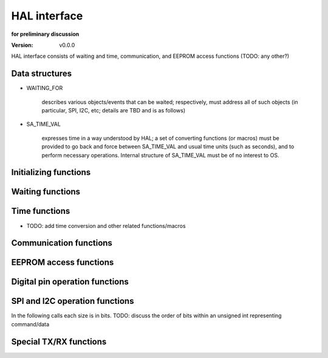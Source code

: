 ..  Copyright (c) 2015, OLogN Technologies AG. All rights reserved.
    Redistribution and use of this file in source (.rst) and compiled
    (.html, .pdf, etc.) forms, with or without modification, are permitted
    provided that the following conditions are met:
        * Redistributions in source form must retain the above copyright
          notice, this list of conditions and the following disclaimer.
        * Redistributions in compiled form must reproduce the above copyright
          notice, this list of conditions and the following disclaimer in the
          documentation and/or other materials provided with the distribution.
        * Neither the name of the OLogN Technologies AG nor the names of its
          contributors may be used to endorse or promote products derived from
          this software without specific prior written permission.
    THIS SOFTWARE IS PROVIDED BY THE COPYRIGHT HOLDERS AND CONTRIBUTORS "AS IS"
    AND ANY EXPRESS OR IMPLIED WARRANTIES, INCLUDING, BUT NOT LIMITED TO, THE
    IMPLIED WARRANTIES OF MERCHANTABILITY AND FITNESS FOR A PARTICULAR PURPOSE
    ARE DISCLAIMED. IN NO EVENT SHALL OLogN Technologies AG BE LIABLE FOR ANY
    DIRECT, INDIRECT, INCIDENTAL, SPECIAL, EXEMPLARY, OR CONSEQUENTIAL DAMAGES
    (INCLUDING, BUT NOT LIMITED TO, PROCUREMENT OF SUBSTITUTE GOODS OR
    SERVICES; LOSS OF USE, DATA, OR PROFITS; OR BUSINESS INTERRUPTION) HOWEVER
    CAUSED AND ON ANY THEORY OF LIABILITY, WHETHER IN CONTRACT, STRICT
    LIABILITY, OR TORT (INCLUDING NEGLIGENCE OR OTHERWISE) ARISING IN ANY WAY
    OUT OF THE USE OF THIS SOFTWARE, EVEN IF ADVISED OF THE POSSIBILITY OF SUCH
    DAMAGE SUCH DAMAGE

.. _hal_interface:

HAL interface
=============

**for preliminary discussion**

:Version:   v0.0.0

HAL interface consists of waiting and time, communication, and EEPROM access functions (TODO: any other?)

Data structures
---------------

* WAITING_FOR

   describes various objects/events that can be waited; respectively, must address all of such objects (in particular, SPI, I2C, etc; details are TBD and is as follows)

* SA_TIME_VAL

   expresses time in a way understood by HAL; a set of converting functions (or macros) must be provided to go back and force between SA_TIME_VAL and usual time units (such as seconds), and to perform necessary operations. Internal structure of SA_TIME_VAL must be of no interest to OS.

Initializing functions
----------------------

.. function:: void hal_init();

   performs whatever initialization after system reboot (communication, eeprom, etc) from hardware point of view (for instance, may include functionality of a presently existing communication_initialize(), hal_init_eeprom_access(), etc).

Waiting functions
-----------------

.. function:: uint8_t hal_wait_for( WAITING_FOR* wf );

   waiting for objects described in WAITING_FOR struct. Returns when one or more events heppen.

.. function:: void hal_mcu_sleep( uint16_t sec, uint8_t transmitter_state_on_exit );

   causes MCU to go to sleep mode and returns at the end of this period; no other processing is done until this function retuens (for obvious reason). TBD: way to supply time interval (seconds vs. SA_TIME_VAL)

.. function:: void hal_gravely_power_inefficient_micro_sleep( SA_TIME_VAL* timeval );

   presently named ``just_sleep( SA_TIME_VAL* timeval )``, a blocking call; a time interval should not be permitted to be somehow substantial (say, in order of 1 ms max)


Time functions
--------------

.. function:: void hal_get_time( SA_TIME_VAL* t );

   fills SA_TIME_VAL struct; the result may then be used by supplying as is in a various time and wait related functions

* TODO: add time conversion and other related functions/macros


Communication functions
-----------------------

.. function:: uint8_t hal_send_packet( MEMORY_HANDLE mem_h, uint8_t bus_id, uint8_t intrabus_id );

   TODO: think about 'NOT_USED' value for intrabus_id

.. function:: bool hal_get_packet_bytes( MEMORY_HANDLE mem_h );

   used for actual getting of the packet bytes (for instance, when hal_wait_for indicates that packet bytes are available). Used in repeated way together with hal_wait_for; returns true, when the whole packet is received. Note: by definition, packet ends when this call returns true; whether packet is integral will be checkedbeyond HAL.

.. function:: void hal_turn_receiver_on_off( bool turn_on );

   does nothing if receiver is already in a requested state


EEPROM access functions
-----------------------

.. function:: bool hal_eeprom_write( const uint8_t* data, uint16_t size, uint16_t address );

   self-described.

.. function:: bool hal_eeprom_read( uint8_t* data, uint16_t size, uint16_t address);

   self-described.

.. function:: void hal_eeprom_flush();

   when this function returns, results of previous 'write' operations are guaranteed to be actually stored in eeprom. Note: depending on a particular archetecture this may be an empty call.


Digital pin operation functions
-------------------------------

.. function:: bool hal_read_digital_pin( uint16_t pin_num );
.. function:: void hal_write_digital_pin( uint16_t pin_num, bool value );


SPI and I2C operation functions
-------------------------------

In the following calls each size is in bits. TODO: discuss the order of bits within an unsigned int representing command/data

.. function:: void hal_start_sending_spi_command_16( uint8_t spi_id, uint16_t addr, uint8_t addr_sz, uint16_t command, uint8_t command_sz);
.. function:: void hal_start_sending_spi_command_32( uint8_t spi_id, uint16_t addr, uint8_t addr_sz, uint32_t command, uint8_t command_sz);

.. function:: void hal_start_sending_i2c_command_16( uint8_t i2c_id, uint16_t addr, uint8_t addr_sz, uint16_t command, uint8_t command_sz);
.. function:: void hal_start_sending_i2c_command_32( uint8_t i2c_id, uint16_t addr, uint8_t addr_sz, uint32_t command, uint8_t command_sz);

   Each of the above ``hal_start_sending_*()`` calls start an operation and return immediately; (if at all possible) to know that the request is already performed caller should wait for a respective spi_id / i2c_id by calling hal_wait_for(), and hal_wait_for() should return as soon as HAL finds the operation is over.

.. function:: uint8_t hal_start_receiving_spi_data_16( uint8_t spi_id, uint16_t addr, uint8_t addr_sz, uint16_t* data);
.. function:: uint8_t hal_start_receiving_spi_data_32( uint8_t spi_id, uint16_t addr, uint8_t addr_sz, uint32_t* data);

.. function:: uint8_t hal_start_receiving_i2c_data_16( uint8_t i2c_id, uint16_t addr, uint8_t addr_sz, uint16_t* data);
.. function:: uint8_t hal_start_receiving_i2c_data_32( uint8_t i2c_id, uint16_t addr, uint8_t addr_sz, uint32_t* data);

   Each of the above ``hal_start_receiving_*()`` calls start an operation and return immediately; to know that the data is already received caller should wait for a respective spi_id / i2c_id by calling hal_wait_for(), and hal_wait_for() should return as soon as HAL finds the operation is over.

.. function:: uint8_t hal_cancel_spi_operation( uint8_t spi_id );
.. function:: uint8_t hal_cancel_i2c_operation( uint8_t spi_id );

   Each of the above ``hal_cancel_*()`` calls return immediately. TODO: do we need to supply as parameters addr and addr_sz as well?



Special TX/RX functions
-----------------------

.. function:: bool hal_set_frequency();

   parameters? ret?

.. function:: void hal_adjust_transmitting_power( bool increase );

   Increases or decreases transmitting power; decrease is done when possible; increase is done until max possible power is reached.

.. function:: void hal_set_max_transmitting_power();
.. function:: int8_t hal_get_min_max_transmitting_power();

   If we need a range, think about returning a pair, or about splitting this call into two (for min and max).

.. function:: bool hal_is_frequency_adjustable();
.. function:: void hal_adjust_frequency();

   Input parameters?

